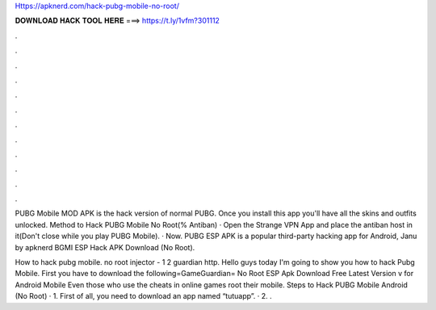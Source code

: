 Https://apknerd.com/hack-pubg-mobile-no-root/



𝐃𝐎𝐖𝐍𝐋𝐎𝐀𝐃 𝐇𝐀𝐂𝐊 𝐓𝐎𝐎𝐋 𝐇𝐄𝐑𝐄 ===> https://t.ly/1vfm?301112



.



.



.



.



.



.



.



.



.



.



.



.

PUBG Mobile MOD APK is the hack version of normal PUBG. Once you install this app you'll have all the skins and outfits unlocked. Method to Hack PUBG Mobile No Root(% Antiban) · Open the Strange VPN App and place the antiban host in it(Don't close while you play PUBG Mobile). · Now. PUBG ESP APK is a popular third-party hacking app for Android, Janu by apknerd BGMI ESP Hack APK Download (No Root).

How to hack pubg mobile. no root injector - 1 2 guardian http. Hello guys today I'm going to show you how to hack Pubg Mobile. First you have to download the following=GameGuardian= No Root ESP Apk Download Free Latest Version v for Android Mobile Even those who use the cheats in online games root their mobile. Steps to Hack PUBG Mobile Android (No Root) · 1. First of all, you need to download an app named “tutuapp”. · 2. .
